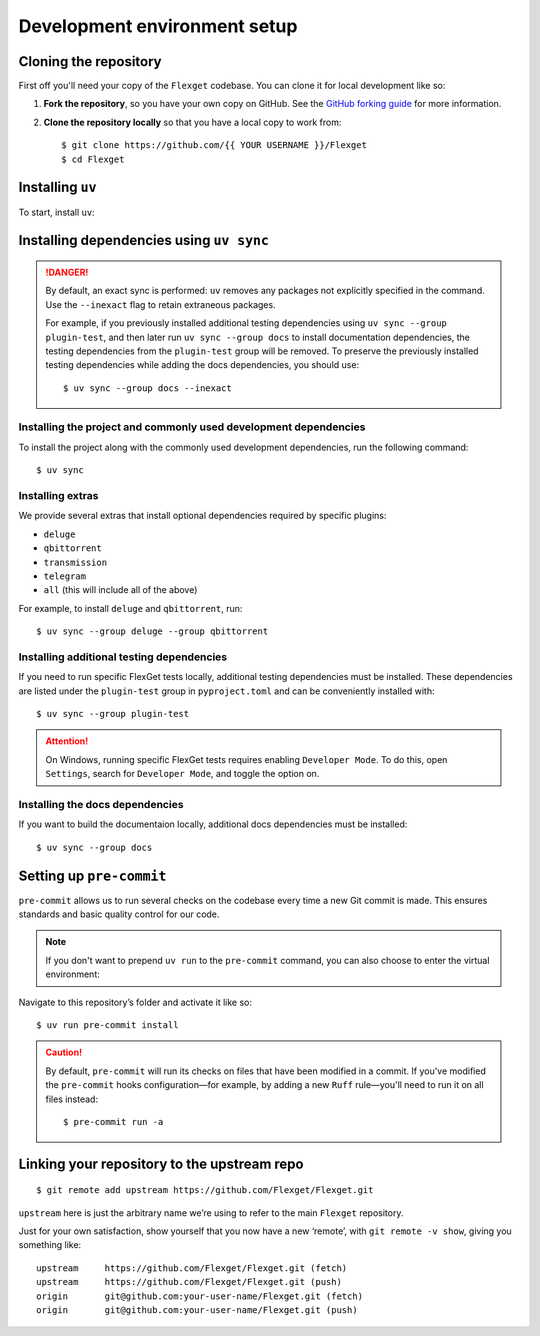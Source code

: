 .. highlight:: console

=============================
Development environment setup
=============================

Cloning the repository
======================

First off you'll need your copy of the ``Flexget`` codebase.
You can clone it for local development like so:

1. **Fork the repository**, so you have your own copy on GitHub.
   See the `GitHub forking guide <https://docs.github.com/en/pull-requests/collaborating-with-pull-requests/working-with-forks/fork-a-repo>`__ for more information.
2. **Clone the repository locally** so that you have a local copy to work from::

      $ git clone https://github.com/{{ YOUR USERNAME }}/Flexget
      $ cd Flexget

Installing ``uv``
=================

To start, install ``uv``:

.. tab-set::
   :sync-group: os

   .. tab-item:: Unix
      :sync: Unix

      ::

         $ curl -LsSf https://astral.sh/uv/install.sh | sh

   .. tab-item:: Windows
      :sync: Windows

      ::

         $ powershell -ExecutionPolicy ByPass -c 'irm https://astral.sh/uv/install.ps1 | iex'

Installing dependencies using ``uv sync``
=========================================

.. danger::

   By default, an exact sync is performed: ``uv`` removes any packages not explicitly specified in
   the command. Use the ``--inexact`` flag to retain extraneous packages.

   For example, if you previously installed additional testing dependencies using ``uv sync
   --group plugin-test``, and then later run ``uv sync --group docs`` to install documentation
   dependencies, the testing dependencies from the ``plugin-test`` group will be removed. To
   preserve the previously installed testing dependencies while adding the docs dependencies,
   you should use::

      $ uv sync --group docs --inexact

Installing the project and commonly used development dependencies
-----------------------------------------------------------------

To install the project along with the commonly used development dependencies, run the
following command::

   $ uv sync

Installing extras
-----------------

We provide several extras that install optional dependencies required by specific plugins:

- ``deluge``
- ``qbittorrent``
- ``transmission``
- ``telegram``
- ``all`` (this will include all of the above)

For example, to install ``deluge`` and ``qbittorrent``, run::

   $ uv sync --group deluge --group qbittorrent

.. _Installing additional testing dependencies:

Installing additional testing dependencies
------------------------------------------

If you need to run specific FlexGet tests locally, additional testing dependencies must be
installed. These dependencies are listed under the ``plugin-test`` group in ``pyproject.toml``
and can be conveniently installed with::

   $ uv sync --group plugin-test

.. attention::
   On Windows, running specific FlexGet tests requires enabling ``Developer Mode``.
   To do this, open ``Settings``, search for ``Developer Mode``, and toggle the option on.

.. seealso::
   :ref:`Running and writing tests`

.. _Installing the docs dependencies:

Installing the docs dependencies
--------------------------------

If you want to build the documentaion locally, additional docs dependencies must be installed::

   $ uv sync --group docs

.. seealso::
   :ref:`Docstrings and documentation`

Setting up ``pre-commit``
=========================

``pre-commit`` allows us to run several checks on the codebase every time a new Git commit is made.
This ensures standards and basic quality control for our code.

.. note::
   If you don't want to prepend ``uv run`` to the ``pre-commit`` command, you can also choose to
   enter the virtual environment:

   .. tab-set::
      :sync-group: os

      .. tab-item:: Unix
         :sync: Unix

         ::

            $ source .venv/bin/activate

      .. tab-item:: Windows
         :sync: Windows

         ::

            $ Set-ExecutionPolicy Unrestricted -Scope CurrentUser
            $ .venv\Scripts\activate.ps1

Navigate to this repository’s folder and activate it like so::

   $ uv run pre-commit install

.. caution::

   By default, ``pre-commit`` will run its checks on files that have been modified in a commit.
   If you've modified the ``pre-commit`` hooks configuration—for example, by adding a new ``Ruff``
   rule—you'll need to run it on all files instead::

      $ pre-commit run -a

.. _linking to upstream:

Linking your repository to the upstream repo
============================================

::

   $ git remote add upstream https://github.com/Flexget/Flexget.git

``upstream`` here is just the arbitrary name we’re using to refer to the main
``Flexget`` repository.

Just for your own satisfaction, show yourself that you now have a new ‘remote’,
with ``git remote -v show``, giving you something like::

   upstream     https://github.com/Flexget/Flexget.git (fetch)
   upstream     https://github.com/Flexget/Flexget.git (push)
   origin       git@github.com:your-user-name/Flexget.git (fetch)
   origin       git@github.com:your-user-name/Flexget.git (push)

